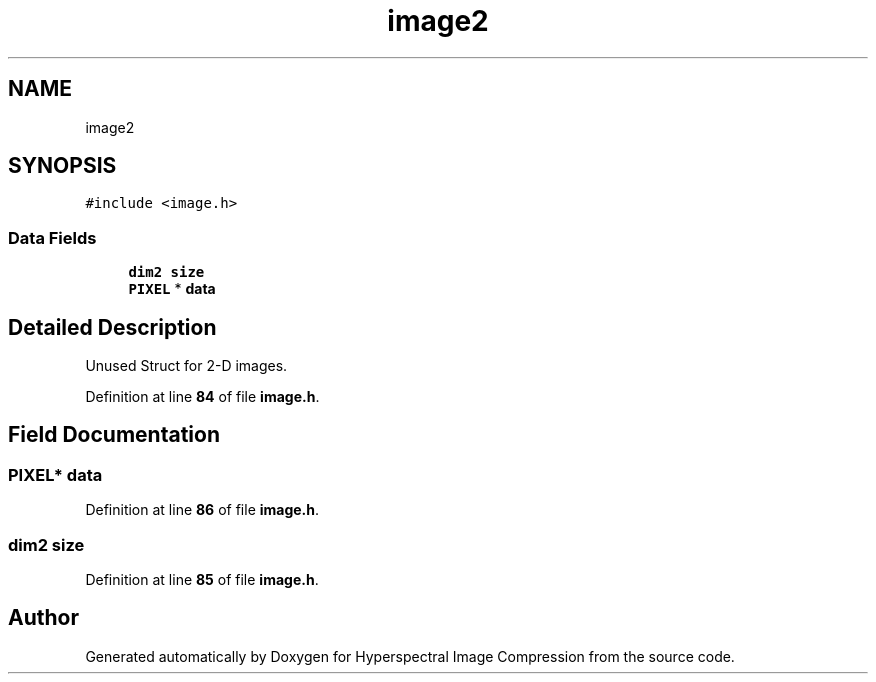 .TH "image2" 3 "Version 1.0" "Hyperspectral Image Compression" \" -*- nroff -*-
.ad l
.nh
.SH NAME
image2
.SH SYNOPSIS
.br
.PP
.PP
\fC#include <image\&.h>\fP
.SS "Data Fields"

.in +1c
.ti -1c
.RI "\fBdim2\fP \fBsize\fP"
.br
.ti -1c
.RI "\fBPIXEL\fP * \fBdata\fP"
.br
.in -1c
.SH "Detailed Description"
.PP 
Unused Struct for 2-D images\&. 
.PP
Definition at line \fB84\fP of file \fBimage\&.h\fP\&.
.SH "Field Documentation"
.PP 
.SS "\fBPIXEL\fP* data"

.PP
Definition at line \fB86\fP of file \fBimage\&.h\fP\&.
.SS "\fBdim2\fP size"

.PP
Definition at line \fB85\fP of file \fBimage\&.h\fP\&.

.SH "Author"
.PP 
Generated automatically by Doxygen for Hyperspectral Image Compression from the source code\&.
